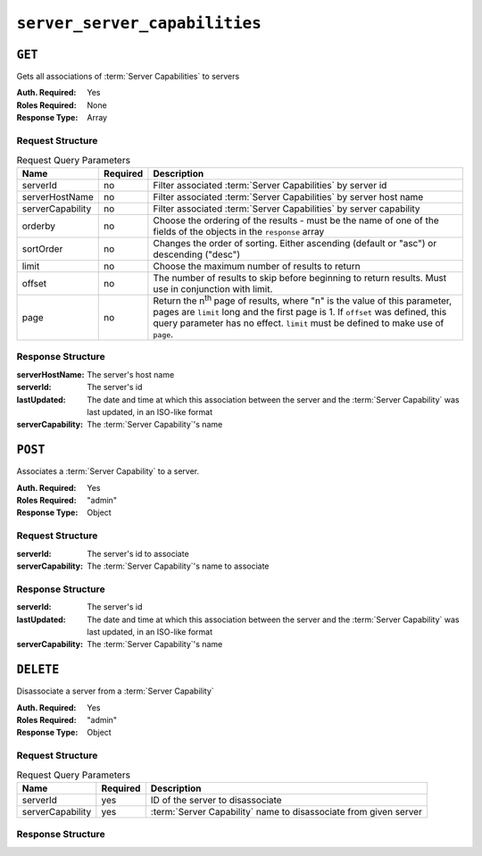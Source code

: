 ..
..
.. Licensed under the Apache License, Version 2.0 (the "License");
.. you may not use this file except in compliance with the License.
.. You may obtain a copy of the License at
..
..     http://www.apache.org/licenses/LICENSE-2.0
..
.. Unless required by applicable law or agreed to in writing, software
.. distributed under the License is distributed on an "AS IS" BASIS,
.. WITHOUT WARRANTIES OR CONDITIONS OF ANY KIND, either express or implied.
.. See the License for the specific language governing permissions and
.. limitations under the License.
..

.. _to-api-server-server-capabilities:

**************
``server_server_capabilities``
**************

``GET``
=======
Gets all associations of :term:`Server Capabilities` to servers

:Auth. Required: Yes
:Roles Required: None
:Response Type:  Array

Request Structure
-----------------
.. table:: Request Query Parameters

	+------------------+----------+---------------------------------------------------------------------------------------------------------------+
	| Name             | Required | Description                                                                                                   |
	+==================+==========+===============================================================================================================+
	| serverId         | no       | Filter associated :term:`Server Capabilities` by server id                                                    |
	+------------------+----------+---------------------------------------------------------------------------------------------------------------+
	| serverHostName   | no       | Filter associated :term:`Server Capabilities` by server host name                                             |
	+------------------+----------+---------------------------------------------------------------------------------------------------------------+
	| serverCapability | no       | Filter associated :term:`Server Capabilities` by server capability                                            |
	+------------------+----------+---------------------------------------------------------------------------------------------------------------+
	| orderby          | no       | Choose the ordering of the results - must be the name of one of the fields of the objects in the ``response`` |
	|                  |          | array                                                                                                         |
	+------------------+----------+---------------------------------------------------------------------------------------------------------------+
	| sortOrder        | no       | Changes the order of sorting. Either ascending (default or "asc") or descending ("desc")                      |
	+------------------+----------+---------------------------------------------------------------------------------------------------------------+
	| limit            | no       | Choose the maximum number of results to return                                                                |
	+------------------+----------+---------------------------------------------------------------------------------------------------------------+
	| offset           | no       | The number of results to skip before beginning to return results. Must use in conjunction with limit.         |
	+------------------+----------+---------------------------------------------------------------------------------------------------------------+
	| page             | no       | Return the n\ :sup:`th` page of results, where "n" is the value of this parameter, pages are ``limit`` long   |
	|                  |          | and the first page is 1. If ``offset`` was defined, this query parameter has no effect. ``limit`` must be     |
	|                  |          | defined to make use of ``page``.                                                                              |
	+------------------+----------+---------------------------------------------------------------------------------------------------------------+

.. code-block:: http
	:caption: Request Example

	GET /api/1.4/server_server_capabilities HTTP/1.1
	Host: trafficops.infra.ciab.test
	User-Agent: curl/7.47.0
	Accept: */*
	Cookie: mojolicious=...

Response Structure
------------------
:serverHostName:   The server's host name 
:serverId:         The server's id
:lastUpdated:      The date and time at which this association between the server and the :term:`Server Capability` was last updated, in an ISO-like format
:serverCapability: The :term:`Server Capability`'s name

.. code-block:: http
	:caption: Response Example

	HTTP/1.1 200 OK
	Access-Control-Allow-Credentials: true
	Access-Control-Allow-Headers: Origin, X-Requested-With, Content-Type, Accept, Set-Cookie, Cookie
	Access-Control-Allow-Methods: POST,GET,OPTIONS,PUT,DELETE
	Access-Control-Allow-Origin: *
	Content-Type: application/json
	Set-Cookie: mojolicious=...; Path=/; HttpOnly
	Whole-Content-Sha512: UFO3/jcBFmFZM7CsrsIwTfPc5v8gUiXqJm6BNp1boPb4EQBnWNXZh/DbBwhMAOJoeqDImoDlrLnrVjQGO4AooA==
	X-Server-Name: traffic_ops_golang/
	Mon, 07 Oct 2019 22:15:11 GMT
	Content-Length: 150

	{
		"response": [
			{
				"lastUpdated": "2019-10-07 22:05:31+00",
				"serverHostName": "atlanta-org-1",
				"serverId": 260,
				"serverCapability": "ram"
			},
			{
				"lastUpdated": "2019-10-07 22:05:31+00",
				"serverHostName": "atlanta-org-2",
				"serverId": 261,
				"serverCapability": "disk"
			}
		]
	}

``POST``
========
Associates a :term:`Server Capability` to a server.

:Auth. Required: Yes
:Roles Required: "admin"
:Response Type:  Object

Request Structure
-----------------
:serverId:         The server's id to associate
:serverCapability: The :term:`Server Capability`'s name to associate

.. code-block:: http
	:caption: Request Example

	POST /api/1.4/server_server_capabilities HTTP/1.1
	Host: trafficops.infra.ciab.test
	User-Agent: curl/7.47.0
	Accept: */*
	Cookie: mojolicious=...
	Content-Length: 84
	Content-Type: application/json

	{
		"serverId": 1,
		"serverCapability": "disk"
	}

Response Structure
------------------
:serverId:         The server's id
:lastUpdated:      The date and time at which this association between the server and the :term:`Server Capability` was last updated, in an ISO-like format
:serverCapability: The :term:`Server Capability`'s name

.. code-block:: http
	:caption: Response Example

	HTTP/1.1 200 OK
	Access-Control-Allow-Credentials: true
	Access-Control-Allow-Headers: Origin, X-Requested-With, Content-Type, Accept, Set-Cookie, Cookie
	Access-Control-Allow-Methods: POST,GET,OPTIONS,PUT,DELETE
	Access-Control-Allow-Origin: *
	Content-Type: application/json
	Set-Cookie: mojolicious=...; Path=/; HttpOnly
	Whole-Content-Sha512: eQrl48zWids0kDpfCYmmtYMpegjnFxfOVvlBYxxLSfp7P7p6oWX4uiC+/Cfh2X9i3G+MQ36eH95gukJqOBOGbQ==
	X-Server-Name: traffic_ops_golang/
	Date: Mon, 07 Oct 2019 22:15:11 GMT
	Content-Length: 157

	{
		"alerts": [
			{
				"text": "server server_capability was created.",
				"level": "success"
			}
		],
		"response": {
			"lastUpdated": "2019-10-07 22:15:11+00",
			"serverId": 1,
			"serverCapability": "disk"
		}
	}

``DELETE``
=======
Disassociate a server from a :term:`Server Capability`

:Auth. Required: Yes
:Roles Required: "admin"
:Response Type:  Object

Request Structure
-----------------
.. table:: Request Query Parameters

	+------------------+----------+------------------------------------------------------------------+
	| Name             | Required | Description                                                      |
	+==================+==========+==================================================================+
	| serverId         | yes      | ID of the server to disassociate                                 |
	+------------------+----------+------------------------------------------------------------------+
	| serverCapability | yes      | :term:`Server Capability` name to disassociate from given server |
	+------------------+----------+------------------------------------------------------------------+

.. code-block:: http
	:caption: Request Example

	DELETE /api/1.4/server_server_capabilities?serverId=1&serverCapability=disk HTTP/1.1
	Host: trafficops.infra.ciab.test
	User-Agent: curl/7.47.0
	Accept: */*
	Cookie: mojolicious=...

Response Structure
------------------

.. code-block:: http
	:caption: Response Example

	HTTP/1.1 200 OK
	Access-Control-Allow-Credentials: true
	Access-Control-Allow-Headers: Origin, X-Requested-With, Content-Type, Accept, Set-Cookie, Cookie
	Access-Control-Allow-Methods: POST,GET,OPTIONS,PUT,DELETE
	Access-Control-Allow-Origin: *
	Content-Type: application/json
	Set-Cookie: mojolicious=...; Path=/; HttpOnly
	Whole-Content-Sha512: UFO3/jcBFmFZM7CsrsIwTfPc5v8gUiXqJm6BNp1boPb4EQBnWNXZh/DbBwhMAOJoeqDImoDlrLnrVjQGO4AooA==
	X-Server-Name: traffic_ops_golang/
	Mon, 07 Oct 2019 22:15:11 GMT
	Content-Length: 96

	{
		"alerts": [
			{
				"text": "server server_capability was deleted.",
				"level": "success"
			}
		]
	}